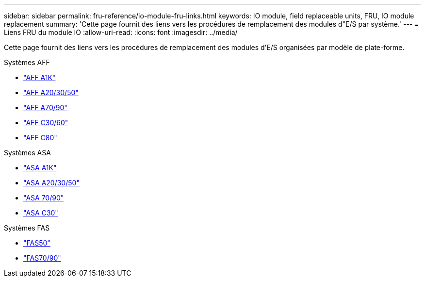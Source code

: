 ---
sidebar: sidebar 
permalink: fru-reference/io-module-fru-links.html 
keywords: IO module, field replaceable units, FRU, IO module replacement 
summary: 'Cette page fournit des liens vers les procédures de remplacement des modules d"E/S par système.' 
---
= Liens FRU du module IO
:allow-uri-read: 
:icons: font
:imagesdir: ../media/


[role="lead"]
Cette page fournit des liens vers les procédures de remplacement des modules d'E/S organisées par modèle de plate-forme.

[role="tabbed-block"]
====
.Systèmes AFF
--
* link:../a1k/io-module-replace.html["AFF A1K"^]
* link:../a20-30-50/io-module-replace.html["AFF A20/30/50"^]
* link:../a70-90/io-module-replace.html["AFF A70/90"^]
* link:../c30-60/io-module-replace.html["AFF C30/60"^]
* link:../c80/io-module-replace.html["AFF C80"^]


--
.Systèmes ASA
--
* link:../asa-r2-a1k/io-module-replace.html["ASA A1K"^]
* link:../asa-r2-a20-30-50/io-module-replace.html["ASA A20/30/50"^]
* link:../asa-r2-70-90/io-module-replace.html["ASA 70/90"^]
* link:../asa-r2-c30/io-module-replace.html["ASA C30"^]


--
.Systèmes FAS
--
* link:../fas50/io-module-replace.html["FAS50"^]
* link:../fas-70-90/io-module-replace.html["FAS70/90"^]


--
====
